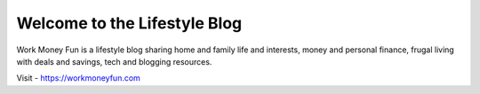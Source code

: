 .. Created today.
Welcome to the Lifestyle Blog
==============================
Work Money Fun is a lifestyle blog sharing home and family life and interests, money and personal finance, frugal living with deals and savings, tech and blogging resources.

Visit - https://workmoneyfun.com
